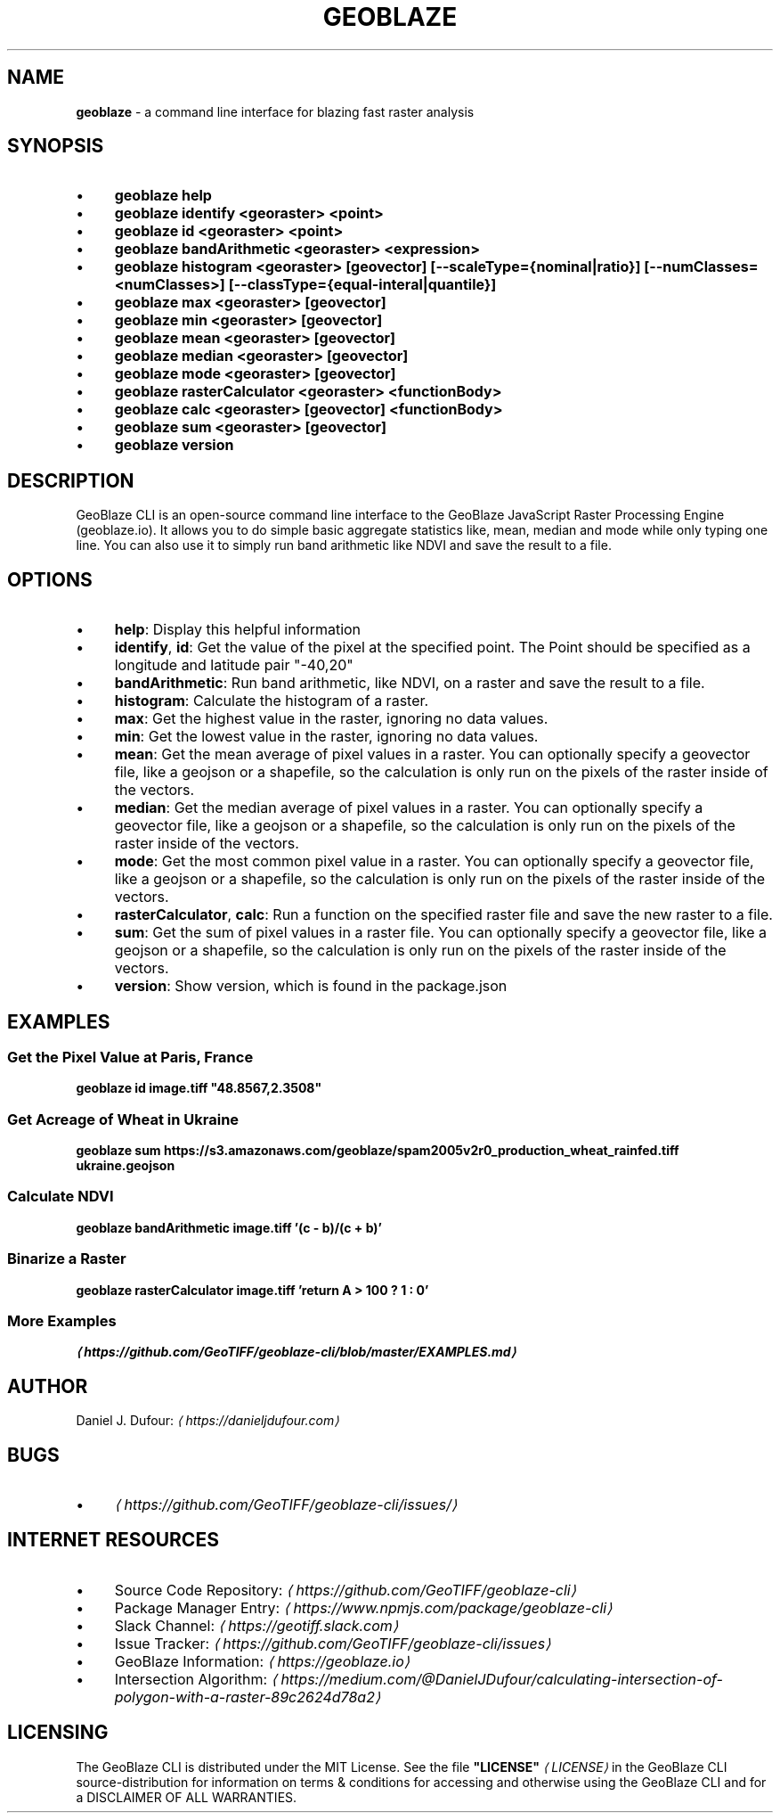 .TH "GEOBLAZE" "1" "January 2019" "" "GeoBlaze CLI"
.SH "NAME"
\fBgeoblaze\fR - a command line interface for blazing fast raster analysis
.SH "SYNOPSIS"
.RS 0
.IP \(bu 4
\fBgeoblaze help\fR
.IP \(bu 4
\fBgeoblaze identify <georaster> <point>\fR
.IP \(bu 4
\fBgeoblaze id <georaster> <point>\fR
.IP \(bu 4
\fBgeoblaze bandArithmetic <georaster> <expression>\fR
.IP \(bu 4
\fBgeoblaze histogram <georaster> \[lB]geovector\[rB] \[lB]--scaleType={nominal|ratio}\[rB] \[lB]--numClasses=<numClasses>\[rB] \[lB]--classType={equal-interal|quantile}\[rB]\fR
.IP \(bu 4
\fBgeoblaze max <georaster> \[lB]geovector\[rB]\fR
.IP \(bu 4
\fBgeoblaze min <georaster> \[lB]geovector\[rB]\fR
.IP \(bu 4
\fBgeoblaze mean <georaster> \[lB]geovector\[rB]\fR
.IP \(bu 4
\fBgeoblaze median <georaster> \[lB]geovector\[rB]\fR
.IP \(bu 4
\fBgeoblaze mode <georaster> \[lB]geovector\[rB]\fR
.IP \(bu 4
\fBgeoblaze rasterCalculator <georaster> <functionBody>\fR
.IP \(bu 4
\fBgeoblaze calc <georaster> \[lB]geovector\[rB] <functionBody>\fR
.IP \(bu 4
\fBgeoblaze sum <georaster> \[lB]geovector\[rB]\fR
.IP \(bu 4
\fBgeoblaze version\fR
.RE 0

.SH "DESCRIPTION"
.P
GeoBlaze CLI is an open-source command line interface to the GeoBlaze JavaScript Raster Processing Engine (geoblaze.io). It allows you to do simple basic aggregate statistics like, mean, median and mode while only typing one line. You can also use it to simply run band arithmetic like NDVI and save the result to a file.
.SH "OPTIONS"
.RS 0
.IP \(bu 4
\fBhelp\fR: Display this helpful information
.IP \(bu 4
\fBidentify\fR, \fBid\fR: Get the value of the pixel at the specified point. The Point should be specified as a longitude and latitude pair "-40,20"
.IP \(bu 4
\fBbandArithmetic\fR: Run band arithmetic, like NDVI, on a raster and save the result to a file.
.IP \(bu 4
\fBhistogram\fR: Calculate the histogram of a raster.
.IP \(bu 4
\fBmax\fR: Get the highest value in the raster, ignoring no data values.
.IP \(bu 4
\fBmin\fR: Get the lowest value in the raster, ignoring no data values.
.IP \(bu 4
\fBmean\fR: Get the mean average of pixel values in a raster. You can optionally specify a geovector file, like a geojson or a shapefile, so the calculation is only run on the pixels of the raster inside of the vectors.
.IP \(bu 4
\fBmedian\fR: Get the median average of pixel values in a raster. You can optionally specify a geovector file, like a geojson or a shapefile, so the calculation is only run on the pixels of the raster inside of the vectors.
.IP \(bu 4
\fBmode\fR: Get the most common pixel value in a raster. You can optionally specify a geovector file, like a geojson or a shapefile, so the calculation is only run on the pixels of the raster inside of the vectors.
.IP \(bu 4
\fBrasterCalculator\fR, \fBcalc\fR: Run a function on the specified raster file and save the new raster to a file.
.IP \(bu 4
\fBsum\fR: Get the sum of pixel values in a raster file. You can optionally specify a geovector file, like a geojson or a shapefile, so the calculation is only run on the pixels of the raster inside of the vectors.
.IP \(bu 4
\fBversion\fR: Show version, which is found in the package.json
.RE 0

.SH "EXAMPLES"
.SS "Get the Pixel Value at Paris, France"
.P
\fBgeoblaze id image.tiff "48.8567,2.3508"\fR
.SS "Get Acreage of Wheat in Ukraine"
.P
\fBgeoblaze sum https://s3.amazonaws.com/geoblaze/spam2005v2r0_production_wheat_rainfed.tiff ukraine.geojson\fR
.SS "Calculate NDVI"
.P
\fBgeoblaze bandArithmetic image.tiff '(c - b)/(c + b)'\fR
.SS "Binarize a Raster"
.P
\fBgeoblaze rasterCalculator image.tiff 'return A > 100 ? 1 : 0'\fR
.SS "More Examples"
.P
 \fI\(lahttps://github.com/GeoTIFF/geoblaze-cli/blob/master/EXAMPLES.md\(ra\fR
.SH "AUTHOR"
.P
 Daniel J. Dufour: \fI\(lahttps://danieljdufour.com\(ra\fR
.SH "BUGS"
.RS 0
.IP \(bu 4
\fI\(lahttps://github.com/GeoTIFF/geoblaze-cli/issues/\(ra\fR
.RE 0

.SH "INTERNET RESOURCES"
.RS 0
.IP \(bu 4
Source Code Repository: \fI\(lahttps://github.com/GeoTIFF/geoblaze-cli\(ra\fR
.IP \(bu 4
Package Manager Entry: \fI\(lahttps://www.npmjs.com/package/geoblaze-cli\(ra\fR
.IP \(bu 4
Slack Channel: \fI\(lahttps://geotiff.slack.com\(ra\fR
.IP \(bu 4
Issue Tracker: \fI\(lahttps://github.com/GeoTIFF/geoblaze-cli/issues\(ra\fR
.IP \(bu 4
GeoBlaze Information: \fI\(lahttps://geoblaze.io\(ra\fR
.IP \(bu 4
Intersection Algorithm: \fI\(lahttps://medium.com/@DanielJDufour/calculating-intersection-of-polygon-with-a-raster-89c2624d78a2\(ra\fR
.RE 0

.SH "LICENSING"
.P
 The GeoBlaze CLI is distributed under the MIT License. See the file \fB"LICENSE"\fR \fI\(laLICENSE\(ra\fR in the GeoBlaze CLI source-distribution for information on terms & conditions for accessing and otherwise using the GeoBlaze CLI and for a DISCLAIMER OF ALL WARRANTIES.
